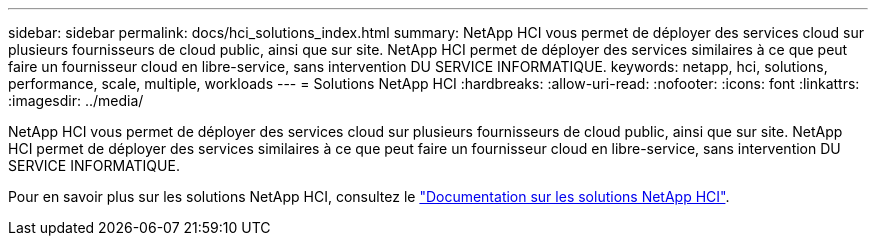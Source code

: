 ---
sidebar: sidebar 
permalink: docs/hci_solutions_index.html 
summary: NetApp HCI vous permet de déployer des services cloud sur plusieurs fournisseurs de cloud public, ainsi que sur site. NetApp HCI permet de déployer des services similaires à ce que peut faire un fournisseur cloud en libre-service, sans intervention DU SERVICE INFORMATIQUE. 
keywords: netapp, hci, solutions, performance, scale, multiple, workloads 
---
= Solutions NetApp HCI
:hardbreaks:
:allow-uri-read: 
:nofooter: 
:icons: font
:linkattrs: 
:imagesdir: ../media/


[role="lead"]
NetApp HCI vous permet de déployer des services cloud sur plusieurs fournisseurs de cloud public, ainsi que sur site. NetApp HCI permet de déployer des services similaires à ce que peut faire un fournisseur cloud en libre-service, sans intervention DU SERVICE INFORMATIQUE.

Pour en savoir plus sur les solutions NetApp HCI, consultez le https://docs.netapp.com/us-en/hci-solutions/index.html["Documentation sur les solutions NetApp HCI"^].
